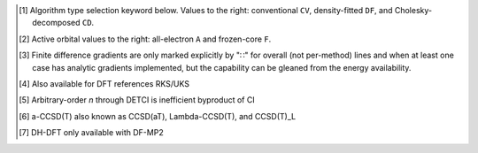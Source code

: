 .. NOTE: this file is autogenerated for preview and not used in docs directly.

.. _`table:managedmethods`:

.. table:: Capabilities of |PSIfour|, including details of overlapping modules. "✓" is runs analytically. Single underline "✓̲" or "∷̲" is default module when |globals__qc_module| unspecified. Double underline "✓̳" or "∷̳" is default algorithm type when type selector (e.g., |globals__cc_type|\ ) unspecified.
   :align: left

   +--------------------------+--------------------------+---+---+---+---+---+---+---+---+---+---+---+---+---+---+---+---+---+---+---+---+---+---+---+---+---+---+---+---+---+---+---+---+---+---+---+---+
   | ◻                        | |qc_module| ↓            |                                                            |PSIfour| Capabilities                                                             |
   +                          +                          +---+---+---+---+---+---+---+---+---+---+---+---+---+---+---+---+---+---+---+---+---+---+---+---+---+---+---+---+---+---+---+---+---+---+---+---+
   | ◻                        | |scf__reference| →       |               Restricted (RHF)                |              Unrestricted (UHF)               |            Restricted Open (ROHF)             |
   +                          +                          +---+---+---+---+---+---+---+---+---+---+---+---+---+---+---+---+---+---+---+---+---+---+---+---+---+---+---+---+---+---+---+---+---+---+---+---+
   | name ↓ →                 | ◻                        |      |energy_fn|      | |gradient_fn|\ [#d3]_ |      |energy_fn|      | |gradient_fn|\ [#d3]_ |      |energy_fn|      | |gradient_fn|\ [#d3]_ |
   +                          +                          +---+---+---+---+---+---+---+---+---+---+---+---+---+---+---+---+---+---+---+---+---+---+---+---+---+---+---+---+---+---+---+---+---+---+---+---+
   | type\ [#d1]_ ↓ →         | ◻                        |  CV   |  DF   |  CD   |  CV   |  DF   |  CD   |  CV   |  DF   |  CD   |  CV   |  DF   |  CD   |  CV   |  DF   |  CD   |  CV   |  DF   |  CD   |
   +                          +                          +---+---+---+---+---+---+---+---+---+---+---+---+---+---+---+---+---+---+---+---+---+---+---+---+---+---+---+---+---+---+---+---+---+---+---+---+
   | ◻                        | |freeze_core|\ [#d2]_\ → | A   F   A   F   A   F | A   F   A   F   A   F | A   F   A   F   A   F | A   F   A   F   A   F | A   F   A   F   A   F | A   F   A   F   A   F |
   +==========================+==========================+===+===+===+===+===+===+===+===+===+===+===+===+===+===+===+===+===+===+===+===+===+===+===+===+===+===+===+===+===+===+===+===+===+===+===+===+
   | hf                       | .. _dd_hf:               | ✓       ✓̳       ✓     | ✓       ✓̳       ∷     | ✓       ✓̳       ✓     | ✓       ✓̳       ∷     | ✓       ✓̳       ✓     | ✓       ✓̳       ∷     |
   | |globals__scf_type|      |                          |                       |                       |                       |                       |                       |                       |
   |                          | SCF                      | ✓̲       ✓̳       ✓̲     | ✓̲       ✓̳             | ✓̲       ✓̳       ✓̲     | ✓̲       ✓̳             | ✓̲       ✓̳       ✓̲     | ✓̲       ✓̳             |
   +--------------------------+--------------------------+---+---+---+---+---+---+---+---+---+---+---+---+---+---+---+---+---+---+---+---+---+---+---+---+---+---+---+---+---+---+---+---+---+---+---+---+
   | mp2                      | .. _dd_mp2:              | ✓   ✓   ✓̳   ✓̳   ✓   ✓ | ✓   ∷   ✓̳   ✓̳   ∷   ∷ | ✓   ✓   ✓̳   ✓̳   ✓   ✓ | ✓   ∷   ✓̳   ✓̳   ∷   ∷ | ✓   ✓   ✓̳   ✓̳   ✓   ✓ | ∷   ∷   ∷̳   ∷̳   ∷   ∷ |
   | |globals__mp2_type|      | DETCI                    | ✓   ✓                 |                       |                       |                       |                       |                       |
   |                          | DFMP2\ [#d10]_           |         ✓̳   ✓̳         |         ✓̳   ✓̳         |         ✓̳   ✓̳         |                       |         ✓̳   ✓̳         |                       |
   |                          | FNOCC                    | ✓   ✓                 |                       |                       |                       |                       |                       |
   |                          | OCC                      | ✓̲   ✓̲   ✓   ✓   ✓̲   ✓̲ | ✓̲       ✓   ✓         | ✓̲   ✓̲   ✓   ✓   ✓̲   ✓̲ | ✓̲       ✓̳   ✓̳         | ✓̲   ✓̲   ✓   ✓   ✓̲   ✓̲ |                       |
   +--------------------------+--------------------------+---+---+---+---+---+---+---+---+---+---+---+---+---+---+---+---+---+---+---+---+---+---+---+---+---+---+---+---+---+---+---+---+---+---+---+---+
   | mp2.5                    | .. _dd_mp2p5:            | ✓   ✓   ✓̳   ✓̳   ✓   ✓ | ✓   ∷   ✓̳   ✓̳   ∷   ∷ | ✓   ✓   ✓̳   ✓̳   ✓   ✓ | ✓   ∷   ✓̳   ✓̳   ∷   ∷ |                       |                       |
   | |globals__mp_type|       | OCC                      | ✓̲   ✓̲   ✓̳   ✓̳   ✓̲   ✓̲ | ✓̲       ✓̳   ✓̳         | ✓̲   ✓̲   ✓̳   ✓̳   ✓̲   ✓̲ | ✓̲       ✓̳   ✓̳         |                       |                       |
   +--------------------------+--------------------------+---+---+---+---+---+---+---+---+---+---+---+---+---+---+---+---+---+---+---+---+---+---+---+---+---+---+---+---+---+---+---+---+---+---+---+---+
   | mp3                      | .. _dd_mp3:              | ✓   ✓   ✓̳   ✓̳   ✓   ✓ | ✓   ∷   ✓̳   ✓̳   ∷   ∷ | ✓   ✓   ✓̳   ✓̳   ✓   ✓ | ✓   ∷   ✓̳   ✓̳   ∷   ∷ |                       |                       |
   | |globals__mp_type|       | DETCI                    | ✓   ✓                 |                       |                       |                       |                       |                       |
   |                          | FNOCC                    | ✓   ✓                 |                       |                       |                       |                       |                       |
   |                          | OCC                      | ✓̲   ✓̲   ✓̳   ✓̳   ✓̲   ✓̲ | ✓̲       ✓̳   ✓̳         | ✓̲   ✓̲   ✓̳   ✓̳   ✓̲   ✓̲ | ✓̲       ✓̳   ✓̳         |                       |                       |
   +--------------------------+--------------------------+---+---+---+---+---+---+---+---+---+---+---+---+---+---+---+---+---+---+---+---+---+---+---+---+---+---+---+---+---+---+---+---+---+---+---+---+
   | mp4(sdq)                 | .. _dd_mp4_prsdq_pr:     | ✓̳   ✓̳                 |                       |                       |                       |                       |                       |
   | |globals__mp_type|       | FNOCC                    | ✓̳   ✓̳                 |                       |                       |                       |                       |                       |
   +--------------------------+--------------------------+---+---+---+---+---+---+---+---+---+---+---+---+---+---+---+---+---+---+---+---+---+---+---+---+---+---+---+---+---+---+---+---+---+---+---+---+
   | mp4, mp\ *n*\ [#d11]_    | .. _dd_mp4:              | ✓̳   ✓̳                 |                       |                       |                       |                       |                       |
   | |globals__mp_type|       | DETCI                    | ✓   ✓                 |                       |                       |                       |                       |                       |
   |                          | FNOCC                    | ✓̳   ✓̳                 |                       |                       |                       |                       |                       |
   +--------------------------+--------------------------+---+---+---+---+---+---+---+---+---+---+---+---+---+---+---+---+---+---+---+---+---+---+---+---+---+---+---+---+---+---+---+---+---+---+---+---+
   | zapt2, zapt\ *n*\ [#d11]_| .. _dd_zapt2:            |                       |                       |                       |                       | ✓̳   ✓̳                 |                       |
   | |globals__mp_type|       | DETCI                    |                       |                       |                       |                       | ✓̳   ✓̳                 |                       |
   +--------------------------+--------------------------+---+---+---+---+---+---+---+---+---+---+---+---+---+---+---+---+---+---+---+---+---+---+---+---+---+---+---+---+---+---+---+---+---+---+---+---+
   | cisd, ci\ *n*\ [#d11]_   | .. _dd_cisd:             | ✓̳   ✓̳                 |                       |                       |                       | ✓̳   ✓̳                 |                       |
   | |globals__ci_type|       | DETCI                    | ✓   ✓                 |                       |                       |                       | ✓̳   ✓̳                 |                       |
   |                          | FNOCC                    | ✓̳   ✓̳                 |                       |                       |                       |                       |                       |
   +--------------------------+--------------------------+---+---+---+---+---+---+---+---+---+---+---+---+---+---+---+---+---+---+---+---+---+---+---+---+---+---+---+---+---+---+---+---+---+---+---+---+
   | qcisd                    | .. _dd_qcisd:            | ✓̳   ✓̳                 |                       |                       |                       |                       |                       |
   | |globals__ci_type|       | FNOCC                    | ✓̳   ✓̳                 |                       |                       |                       |                       |                       |
   +--------------------------+--------------------------+---+---+---+---+---+---+---+---+---+---+---+---+---+---+---+---+---+---+---+---+---+---+---+---+---+---+---+---+---+---+---+---+---+---+---+---+
   | qcisd(t)                 | .. _dd_qcisd_prt_pr:     | ✓̳   ✓̳                 |                       |                       |                       |                       |                       |
   | |globals__ci_type|       | FNOCC                    | ✓̳   ✓̳                 |                       |                       |                       |                       |                       |
   +--------------------------+--------------------------+---+---+---+---+---+---+---+---+---+---+---+---+---+---+---+---+---+---+---+---+---+---+---+---+---+---+---+---+---+---+---+---+---+---+---+---+
   | fci                      | .. _dd_fci:              | ✓̳   ✓̳                 |                       |                       |                       | ✓̳   ✓̳                 |                       |
   | |globals__ci_type|       | DETCI                    | ✓̳   ✓̳                 |                       |                       |                       | ✓̳   ✓̳                 |                       |
   +--------------------------+--------------------------+---+---+---+---+---+---+---+---+---+---+---+---+---+---+---+---+---+---+---+---+---+---+---+---+---+---+---+---+---+---+---+---+---+---+---+---+
   | remp2                    | .. _dd_remp2:            | ✓̳   ✓̳   ✓   ✓   ✓   ✓ |                       | ✓̳   ✓̳   ✓   ✓   ✓   ✓ |                       |                       |                       |
   | |globals__cc_type|       | OCC                      | ✓̳   ✓̳   ✓̲   ✓̲   ✓̲   ✓̲ |                       | ✓̳   ✓̳   ✓̲   ✓̲   ✓̲   ✓̲ |                       |                       |                       |
   +--------------------------+--------------------------+---+---+---+---+---+---+---+---+---+---+---+---+---+---+---+---+---+---+---+---+---+---+---+---+---+---+---+---+---+---+---+---+---+---+---+---+
   | lccd                     | .. _dd_lccd:             | ✓̳   ✓̳   ✓   ✓   ✓   ✓ | ✓̳   ∷̳   ✓   ✓   ∷   ∷ | ✓̳   ✓̳   ✓   ✓   ✓   ✓ | ✓̳   ∷̳   ✓   ✓   ∷   ∷ |                       |                       |
   | |globals__cc_type|       | FNOCC                    | ✓̳   ✓̳                 |                       |                       |                       |                       |                       |
   |                          | OCC                      | ✓   ✓   ✓̲   ✓̲   ✓̲   ✓̲ | ✓̳       ✓̲   ✓̲         | ✓̳   ✓̳   ✓̲   ✓̲   ✓̲   ✓̲ | ✓̳       ✓̲   ✓̲         |                       |                       |
   +--------------------------+--------------------------+---+---+---+---+---+---+---+---+---+---+---+---+---+---+---+---+---+---+---+---+---+---+---+---+---+---+---+---+---+---+---+---+---+---+---+---+
   | lccsd, cepa(0)           | .. _dd_lccsd:            | ✓̳   ✓̳                 |                       |                       |                       |                       |                       |
   | |globals__cc_type|       | FNOCC                    | ✓̳   ✓̳                 |                       |                       |                       |                       |                       |
   +--------------------------+--------------------------+---+---+---+---+---+---+---+---+---+---+---+---+---+---+---+---+---+---+---+---+---+---+---+---+---+---+---+---+---+---+---+---+---+---+---+---+
   | cepa(1)                  | .. _dd_cepa_pr1_pr:      | ✓̳   ✓̳                 |                       |                       |                       |                       |                       |
   | |globals__cc_type|       | FNOCC                    | ✓̳   ✓̳                 |                       |                       |                       |                       |                       |
   +--------------------------+--------------------------+---+---+---+---+---+---+---+---+---+---+---+---+---+---+---+---+---+---+---+---+---+---+---+---+---+---+---+---+---+---+---+---+---+---+---+---+
   | cepa(3)                  | .. _dd_cepa_pr3_pr:      | ✓̳   ✓̳                 |                       |                       |                       |                       |                       |
   | |globals__cc_type|       | FNOCC                    | ✓̳   ✓̳                 |                       |                       |                       |                       |                       |
   +--------------------------+--------------------------+---+---+---+---+---+---+---+---+---+---+---+---+---+---+---+---+---+---+---+---+---+---+---+---+---+---+---+---+---+---+---+---+---+---+---+---+
   | acpf                     | .. _dd_acpf:             | ✓̳   ✓̳                 |                       |                       |                       |                       |                       |
   | |globals__cc_type|       | FNOCC                    | ✓̳   ✓̳                 |                       |                       |                       |                       |                       |
   +--------------------------+--------------------------+---+---+---+---+---+---+---+---+---+---+---+---+---+---+---+---+---+---+---+---+---+---+---+---+---+---+---+---+---+---+---+---+---+---+---+---+
   | aqcc                     | .. _dd_aqcc:             | ✓̳   ✓̳                 |                       |                       |                       |                       |                       |
   | |globals__cc_type|       | FNOCC                    | ✓̳   ✓̳                 |                       |                       |                       |                       |                       |
   +--------------------------+--------------------------+---+---+---+---+---+---+---+---+---+---+---+---+---+---+---+---+---+---+---+---+---+---+---+---+---+---+---+---+---+---+---+---+---+---+---+---+
   | ccd                      | .. _dd_ccd:              |         ✓   ✓   ✓   ✓ |         ✓   ✓   ∷   ∷ |                       |                       |                       |                       |
   | |globals__cc_type|       | OCC                      |         ✓̲   ✓̲   ✓̲   ✓̲ |         ✓̲   ✓̲         |                       |                       |                       |                       |
   +--------------------------+--------------------------+---+---+---+---+---+---+---+---+---+---+---+---+---+---+---+---+---+---+---+---+---+---+---+---+---+---+---+---+---+---+---+---+---+---+---+---+
   | bccd                     | .. _dd_bccd:             | ✓̳   ✓̳                 |                       | ✓̳   ✓̳                 |                       | ✓̳   ✓̳                 |                       |
   | |globals__cc_type|       | CCENERGY                 | ✓̳   ✓̳                 |                       | ✓̳   ✓̳                 |                       | ✓̳   ✓̳                 |                       |
   +--------------------------+--------------------------+---+---+---+---+---+---+---+---+---+---+---+---+---+---+---+---+---+---+---+---+---+---+---+---+---+---+---+---+---+---+---+---+---+---+---+---+
   | cc2                      | .. _dd_cc2:              | ✓̳   ✓̳                 | ✓̳   ∷̳                 | ✓̳   ✓̳                 | ∷̳   ∷̳                 | ✓̳   ✓̳                 | ∷̳   ∷̳                 |
   | |globals__cc_type|       | CCENERGY                 | ✓̳   ✓̳                 | ✓̳                     | ✓̳   ✓̳                 |                       | ✓̳   ✓̳                 |                       |
   +--------------------------+--------------------------+---+---+---+---+---+---+---+---+---+---+---+---+---+---+---+---+---+---+---+---+---+---+---+---+---+---+---+---+---+---+---+---+---+---+---+---+
   | ccsd                     | .. _dd_ccsd:             | ✓̳   ✓̳   ✓   ✓   ✓   ✓ | ✓̳   ∷̳   ✓   ✓   ∷   ∷ | ✓̳   ✓̳                 | ✓̳   ∷̳                 | ✓̳   ✓̳                 | ✓̳   ∷̳                 |
   | |globals__cc_type|       | CCENERGY                 | ✓̳   ✓̳                 | ✓̳                     | ✓̳   ✓̳                 | ✓̳                     | ✓̳   ✓̳                 | ✓̳                     |
   |                          | FNOCC                    | ✓   ✓   ✓̲   ✓̲   ✓̲   ✓̲ |                       |                       |                       |                       |                       |
   |                          | MRCC                     | ✓   ✓                 |                       | ✓   ✓                 |                       | ✓   ✓                 |                       |
   |                          | OCC                      |         ✓   ✓   ✓   ✓ |         ✓̲   ✓̲         |                       |                       |                       |                       |
   +--------------------------+--------------------------+---+---+---+---+---+---+---+---+---+---+---+---+---+---+---+---+---+---+---+---+---+---+---+---+---+---+---+---+---+---+---+---+---+---+---+---+
   | ccsd(t)                  | .. _dd_ccsd_prt_pr:      | ✓̳   ✓̳   ✓   ✓   ✓   ✓ | ✓̳   ∷̳   ✓   ✓   ∷   ∷ | ✓̳   ✓̳                 | ✓̳   ∷̳                 | ✓̳   ✓̳                 | ∷̳   ∷̳                 |
   | |globals__cc_type|       | CCENERGY                 | ✓̳   ✓̳                 | ✓̳                     | ✓̳   ✓̳                 | ✓̳                     | ✓̳   ✓̳                 |                       |
   |                          | FNOCC                    | ✓   ✓   ✓̲   ✓̲   ✓̲   ✓̲ |                       |                       |                       |                       |                       |
   |                          | MRCC                     | ✓   ✓                 |                       | ✓   ✓                 |                       | ✓   ✓                 |                       |
   |                          | OCC                      |         ✓   ✓   ✓   ✓ |         ✓̲   ✓̲         |                       |                       |                       |                       |
   +--------------------------+--------------------------+---+---+---+---+---+---+---+---+---+---+---+---+---+---+---+---+---+---+---+---+---+---+---+---+---+---+---+---+---+---+---+---+---+---+---+---+
   | a-ccsd(t)\ [#d12]_       | .. _dd_accsd_prt_pr:     | ✓̳   ✓̳   ✓   ✓   ✓   ✓ |                       |                       |                       |                       |                       |
   | |globals__cc_type|       | CCENERGY                 | ✓̳   ✓̳                 |                       |                       |                       |                       |                       |
   |                          | MRCC                     | ✓   ✓                 |                       | ✓   ✓                 |                       | ✓   ✓                 |                       |
   |                          | OCC                      |         ✓̲   ✓̲   ✓̲   ✓̲ |                       |                       |                       |                       |                       |
   +--------------------------+--------------------------+---+---+---+---+---+---+---+---+---+---+---+---+---+---+---+---+---+---+---+---+---+---+---+---+---+---+---+---+---+---+---+---+---+---+---+---+
   | bccd(t)                  | .. _dd_bccd_prt_pr:      | ✓̳   ✓̳                 |                       | ✓̳   ✓̳                 |                       | ✓̳   ✓̳                 |                       |
   | |globals__cc_type|       | CCENERGY                 | ✓̳   ✓̳                 |                       | ✓̳   ✓̳                 |                       | ✓̳   ✓̳                 |                       |
   +--------------------------+--------------------------+---+---+---+---+---+---+---+---+---+---+---+---+---+---+---+---+---+---+---+---+---+---+---+---+---+---+---+---+---+---+---+---+---+---+---+---+
   | cc3                      | .. _dd_cc3:              | ✓̳   ✓̳                 |                       | ✓̳   ✓̳                 |                       | ✓̳   ✓̳                 |                       |
   | |globals__cc_type|       | CCENERGY                 | ✓̳   ✓̳                 |                       | ✓̳   ✓̳                 |                       | ✓̳   ✓̳                 |                       |
   |                          | MRCC                     | ✓   ✓                 |                       | ✓   ✓                 |                       |                       |                       |
   +--------------------------+--------------------------+---+---+---+---+---+---+---+---+---+---+---+---+---+---+---+---+---+---+---+---+---+---+---+---+---+---+---+---+---+---+---+---+---+---+---+---+
   | omp2                     | .. _dd_omp2:             | ✓       ✓̳   ✓̳   ✓   ✓ | ✓       ✓̳   ✓̳   ∷   ∷ | ✓       ✓̳   ✓̳   ✓   ✓ | ✓       ✓̳   ✓̳   ∷   ∷ | ✓       ✓̳   ✓̳   ✓   ✓ | ✓       ✓̳   ✓̳   ∷   ∷ |
   | |globals__mp2_type|      | OCC\ [#d10]_             | ✓̲       ✓̳   ✓̳   ✓̲   ✓̲ | ✓̲       ✓̳   ✓̳         | ✓̲       ✓̳   ✓̳   ✓̲   ✓̲ | ✓̲       ✓̳   ✓̳         | ✓̲       ✓̳   ✓̳   ✓̲   ✓̲ | ✓̲       ✓̳   ✓̳         |
   +--------------------------+--------------------------+---+---+---+---+---+---+---+---+---+---+---+---+---+---+---+---+---+---+---+---+---+---+---+---+---+---+---+---+---+---+---+---+---+---+---+---+
   | omp2.5                   | .. _dd_omp2p5:           | ✓̳       ✓   ✓   ✓   ✓ | ✓̳       ✓   ✓   ∷   ∷ | ✓̳       ✓   ✓   ✓   ✓ | ✓̳       ✓   ✓   ∷   ∷ | ✓̳       ✓   ✓   ✓   ✓ | ✓̳       ✓   ✓   ∷   ∷ |
   | |globals__mp_type|       | OCC\ [#d10]_             | ✓̳       ✓̲   ✓̲   ✓̲   ✓̲ | ✓̳       ✓̲   ✓̲         | ✓̳       ✓̲   ✓̲   ✓̲   ✓̲ | ✓̳       ✓̲   ✓̲         | ✓̳       ✓̲   ✓̲   ✓̲   ✓̲ | ✓̳       ✓̲   ✓̲         |
   +--------------------------+--------------------------+---+---+---+---+---+---+---+---+---+---+---+---+---+---+---+---+---+---+---+---+---+---+---+---+---+---+---+---+---+---+---+---+---+---+---+---+
   | omp3                     | .. _dd_omp3:             | ✓̳       ✓   ✓   ✓   ✓ | ✓̳       ✓   ✓   ∷   ∷ | ✓̳       ✓   ✓   ✓   ✓ | ✓̳       ✓   ✓   ∷   ∷ | ✓̳       ✓   ✓   ✓   ✓ | ✓̳       ✓   ✓   ∷   ∷ |
   | |globals__mp_type|       | OCC\ [#d10]_             | ✓̳       ✓̲   ✓̲   ✓̲   ✓̲ | ✓̳       ✓̲   ✓̲         | ✓̳       ✓̲   ✓̲   ✓̲   ✓̲ | ✓̳       ✓̲   ✓̲         | ✓̳       ✓̲   ✓̲   ✓̲   ✓̲ | ✓̳       ✓̲   ✓̲         |
   +--------------------------+--------------------------+---+---+---+---+---+---+---+---+---+---+---+---+---+---+---+---+---+---+---+---+---+---+---+---+---+---+---+---+---+---+---+---+---+---+---+---+
   | oremp2                   | .. _dd_oremp2:           | ✓̳       ✓   ✓   ✓   ✓ | ✓̳       ✓   ✓   ∷   ∷ | ✓̳       ✓   ✓   ✓   ✓ | ✓̳       ✓   ✓   ∷   ∷ | ✓̳       ✓   ✓   ✓   ✓ | ✓̳       ✓   ✓   ∷   ∷ |
   | |globals__cc_type|       | OCC\ [#d10]_             | ✓̳       ✓̲   ✓̲   ✓̲   ✓̲ | ✓̳       ✓̲   ✓̲         | ✓̳       ✓̲   ✓̲   ✓̲   ✓̲ | ✓̳       ✓̲   ✓̲         | ✓̳       ✓̲   ✓̲   ✓̲   ✓̲ | ✓̳       ✓̲   ✓̲         |
   +--------------------------+--------------------------+---+---+---+---+---+---+---+---+---+---+---+---+---+---+---+---+---+---+---+---+---+---+---+---+---+---+---+---+---+---+---+---+---+---+---+---+
   | olccd                    | .. _dd_olccd:            | ✓̳       ✓   ✓   ✓   ✓ | ✓̳       ✓   ✓   ∷   ∷ | ✓̳       ✓   ✓   ✓   ✓ | ✓̳       ✓   ✓   ∷   ∷ | ✓̳       ✓   ✓   ✓   ✓ | ✓̳       ✓   ✓   ∷   ∷ |
   | |globals__cc_type|       | OCC\ [#d10]_             | ✓̳       ✓̲   ✓̲   ✓̲   ✓̲ | ✓̳       ✓̲   ✓̲         | ✓̳       ✓̲   ✓̲   ✓̲   ✓̲ | ✓̳       ✓̲   ✓̲         | ✓̳       ✓̲   ✓̲   ✓̲   ✓̲ | ✓̳       ✓̲   ✓̲         |
   +--------------------------+--------------------------+---+---+---+---+---+---+---+---+---+---+---+---+---+---+---+---+---+---+---+---+---+---+---+---+---+---+---+---+---+---+---+---+---+---+---+---+
   | svwn, LSDA DFT           | .. _dd_svwn:             | ✓       ✓̳       ✓     | ✓       ✓̳       ∷     | ✓       ✓̳       ✓     | ✓       ✓̳       ∷     |                       |                       |
   | |globals__scf_type|      |                          |                       |                       |                       |                       |                       |                       |
   |                          | SCF                      | ✓̲       ✓̳       ✓̲     | ✓̲       ✓̳             | ✓̲       ✓̳       ✓̲     | ✓̲       ✓̳             |                       |                       |
   +--------------------------+--------------------------+---+---+---+---+---+---+---+---+---+---+---+---+---+---+---+---+---+---+---+---+---+---+---+---+---+---+---+---+---+---+---+---+---+---+---+---+
   | pbe, GGA DFT             | .. _dd_pbe:              | ✓       ✓̳       ✓     | ✓       ✓̳       ∷     | ✓       ✓̳       ✓     | ✓       ✓̳       ∷     |                       |                       |
   | |globals__scf_type|      |                          |                       |                       |                       |                       |                       |                       |
   |                          | SCF                      | ✓̲       ✓̳       ✓̲     | ✓̲       ✓̳             | ✓̲       ✓̳       ✓̲     | ✓̲       ✓̳             |                       |                       |
   +--------------------------+--------------------------+---+---+---+---+---+---+---+---+---+---+---+---+---+---+---+---+---+---+---+---+---+---+---+---+---+---+---+---+---+---+---+---+---+---+---+---+
   | b3lyp, Hybrid DFT        | .. _dd_b3lyp:            | ✓       ✓̳       ✓     | ✓       ✓̳       ∷     | ✓       ✓̳       ✓     | ✓       ✓̳       ∷     |                       |                       |
   | |globals__scf_type|      |                          |                       |                       |                       |                       |                       |                       |
   |                          | SCF                      | ✓̲       ✓̳       ✓̲     | ✓̲       ✓̳             | ✓̲       ✓̳       ✓̲     | ✓̲       ✓̳             |                       |                       |
   +--------------------------+--------------------------+---+---+---+---+---+---+---+---+---+---+---+---+---+---+---+---+---+---+---+---+---+---+---+---+---+---+---+---+---+---+---+---+---+---+---+---+
   | wb97x, LRC DFT           | .. _dd_wb97x:            | ✓       ✓̳             | ✓       ✓̳             | ✓       ✓̳             | ✓       ✓̳             |                       |                       |
   | |globals__scf_type|      |                          |                       |                       |                       |                       |                       |                       |
   |                          | SCF                      | ✓̲       ✓̳             | ✓̲       ✓̳             | ✓̲       ✓̳             | ✓̲       ✓̳             |                       |                       |
   +--------------------------+--------------------------+---+---+---+---+---+---+---+---+---+---+---+---+---+---+---+---+---+---+---+---+---+---+---+---+---+---+---+---+---+---+---+---+---+---+---+---+
   | b2plyp, DH DFT\ [#d13]_  | .. _dd_b2plyp:           | ✓   ✓   ✓̳   ✓̳   ✓   ✓ |                       | ✓   ✓   ✓̳   ✓̳   ✓   ✓ |                       |                       |                       |
   | |globals__scf_type|      |                          |                       |                       |                       |                       |                       |                       |
   |                          | SCF                      | ✓̲   ✓̲   ✓̳   ✓̳   ✓̲   ✓̲ |                       | ✓̲   ✓̲   ✓̳   ✓̳   ✓̲   ✓̲ |                       |                       |                       |
   +--------------------------+--------------------------+---+---+---+---+---+---+---+---+---+---+---+---+---+---+---+---+---+---+---+---+---+---+---+---+---+---+---+---+---+---+---+---+---+---+---+---+

.. [#d1] Algorithm type selection keyword below. Values to the right: conventional ``CV``, density-fitted ``DF``, and Cholesky-decomposed ``CD``.
.. [#d2] Active orbital values to the right: all-electron ``A`` and frozen-core ``F``.
.. [#d3] Finite difference gradients are only marked explicitly by "∷" for overall (not per-method) lines and when at least one case has analytic gradients implemented, but the capability can be gleaned from the energy availability.
.. [#d10] Also available for DFT references RKS/UKS
.. [#d11] Arbitrary-order *n* through DETCI is inefficient byproduct of CI
.. [#d12] a-CCSD(T) also known as CCSD(aT), Lambda-CCSD(T), and CCSD(T)_L
.. [#d13] DH-DFT only available with DF-MP2